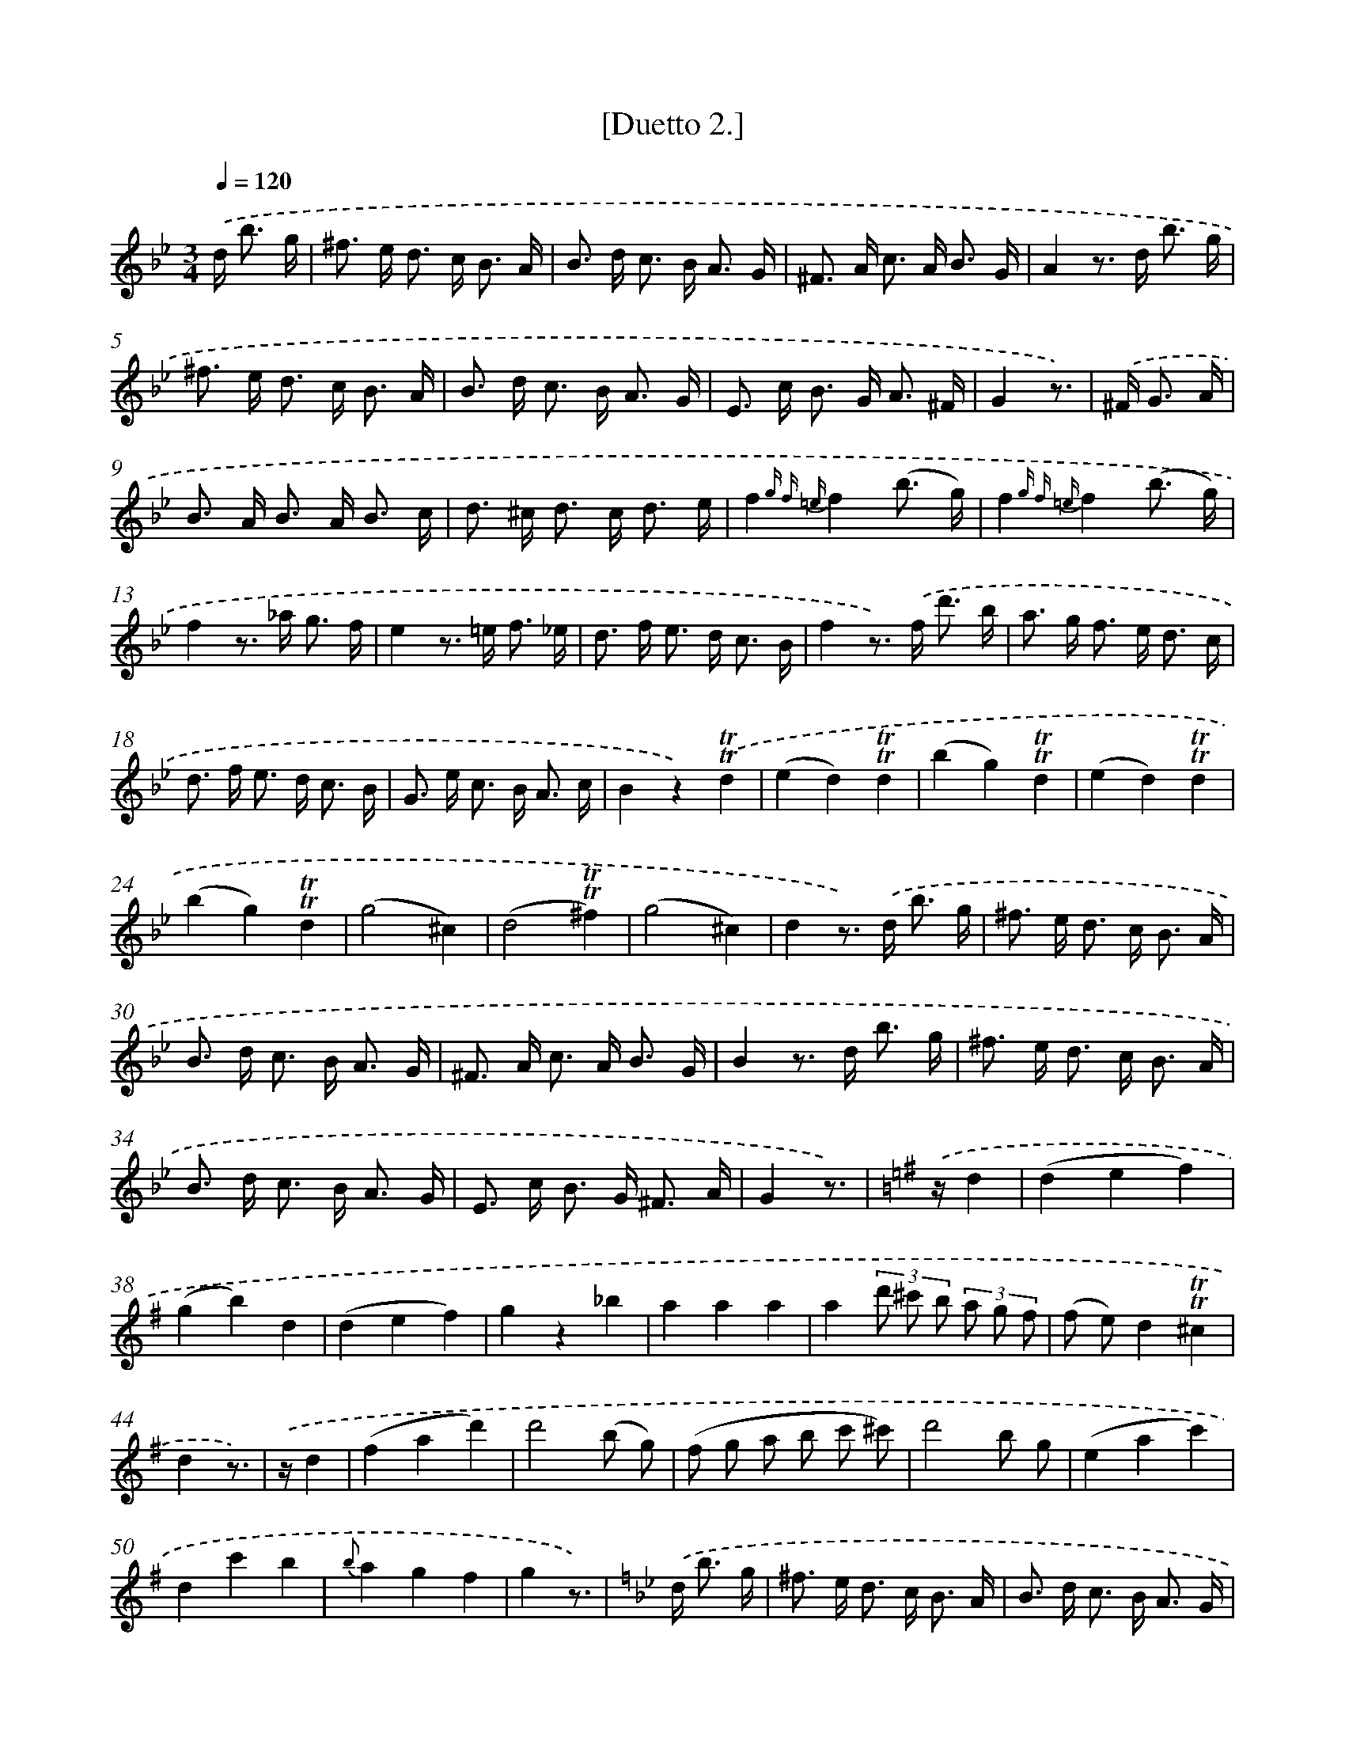 X: 13906
T: [Duetto 2.]
%%abc-version 2.0
%%abcx-abcm2ps-target-version 5.9.1 (29 Sep 2008)
%%abc-creator hum2abc beta
%%abcx-conversion-date 2018/11/01 14:37:39
%%humdrum-veritas 550734017
%%humdrum-veritas-data 1770636780
%%continueall 1
%%barnumbers 0
L: 1/8
M: 3/4
Q: 1/4=120
K: Bb clef=treble
.('d< b g/ [I:setbarnb 1]|
^f> e d> c B3/ A/ |
B> d c> B A3/ G/ |
^F> A c> A B3/ G/ |
A2z> d b3/ g/ |
^f> e d> c B3/ A/ |
B> d c> B A3/ G/ |
E> c B> G A3/ ^F/ |
G2z3/) |
.('^F< G A/ [I:setbarnb 9]|
B> A B> A B3/ c/ |
d> ^c d> c d3/ e/ |
f2{g f =e}f2(b3/ g/) |
f2{g f =e}f2(b3/ g/) |
f2z> _a g3/ f/ |
e2z> =e f3/ _e/ |
d> f e> d c3/ B/ |
f2z>) .('f d'3/ b/ |
a> g f> e d3/ c/ |
d> f e> d c3/ B/ |
G> e c> B A3/ c/ |
B2z2).('!trill!!trill!d2 |
(e2d2)!trill!!trill!d2 |
(b2g2)!trill!!trill!d2 |
(e2d2)!trill!!trill!d2 |
(b2g2)!trill!!trill!d2 |
(g4^c2) |
(d4!trill!!trill!^f2) |
(g4^c2) |
d2z>) .('d b3/ g/ |
^f> e d> c B3/ A/ |
B> d c> B A3/ G/ |
^F> A c> A B3/ G/ |
B2z> d b3/ g/ |
^f> e d> c B3/ A/ |
B> d c> B A3/ G/ |
E> c B> G ^F3/ A/ |
G2z3/) |
[K:G] .('z/d2 [I:setbarnb 37]|
(d2e2f2) |
(g2b2)d2 |
(d2e2f2) |
g2z2_b2 |
a2a2a2 |
a2(3d' ^c' b (3a g f |
(f e)d2!trill!!trill!^c2 |
d2z3/) |
.('z/d2 [I:setbarnb 45]|
(f2a2d'2) |
d'4(b g) |
(f g a b c' ^c') |
d'4b g |
(e2a2c'2) |
d2c'2b2 |
{b}a2g2f2 |
g2z3/) |
[K:Bb] .('d< b g/ [I:setbarnb 53]|
^f> e d> c B3/ A/ |
B> d c> B A3/ G/ |
^F> A c> A B3/ G/ |
A2z> d b3/ g/ |
^f> e d> c B3/ A/ |
B> d c> B A3/ G/ |
E> c B> G A3/ ^F/ |
G2z3/) |
.('^F< G A/ [I:setbarnb 61]|
B> A B> A B3/ c/ |
d> ^c d> c d3/ e/ |
f2{g f =e}f2(b3/ g/) |
f2{g f =e}f2(b3/ g/) |
f2z> _a g3/ f/ |
e2z> =e f3/ _e/ |
d> f e> d c3/ B/ |
f2z>) .('f d'3/ b/ |
a> g f> e d3/ c/ |
d> f e> d c3/ B/ |
G> e c> B A3/ c/ |
B2z2).('!trill!!trill!d2 |
(e2d2)!trill!!trill!d2 |
(b2g2)!trill!!trill!d2 |
(e2d2)!trill!!trill!d2 |
(b2g2)!trill!!trill!d2 |
(g4^c2) |
(d4!trill!!trill!^f2) |
(g4^c2) |
[K:G] d2z>) .('d b3/ g/ |
f> e d> c B3/ A/ |
B> d c> B A3/ G/ |
F> A c> A B3/ G/ |
A2z> d b3/ g/ |
f> e d> c B3/ A/ |
B> d c> B A3/ G/ |
E> c B> G F3/ A/ |
G2z2).('d2 |
d2>(B2 c d) |
e2z (f g f) |
f2(e d c B) |
A2z> f g3/ a/ |
b> ^a b> f g3/ ^d/ |
e> ^d e> B c3/ e/ |
d> cB2!trill!!trill!A2 |
G2z2).('(A3/ c/) |
B2z2f3/ a/ |
g> g b> g d3/ B/ |
G2g2g2 |
g2z2z2) |]
